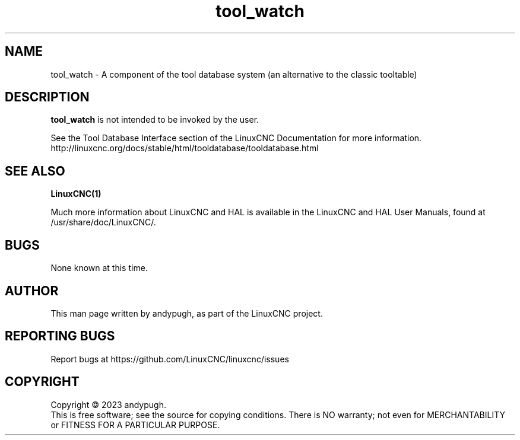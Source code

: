 .\" Copyright (c) 2023 andypugh
.\"
.\" This is free documentation; you can redistribute it and/or
.\" modify it under the terms of the GNU General Public License as
.\" published by the Free Software Foundation; either version 2 of
.\" the License, or (at your option) any later version.
.\"
.\" The GNU General Public License's references to "object code"
.\" and "executables" are to be interpreted as the output of any
.\" document formatting or typesetting system, including
.\" intermediate and printed output.
.\"
.\" This manual is distributed in the hope that it will be useful,
.\" but WITHOUT ANY WARRANTY; without even the implied warranty of
.\" MERCHANTABILITY or FITNESS FOR A PARTICULAR PURPOSE.  See the
.\" GNU General Public License for more details.
.\"
.\" You should have received a copy of the GNU General Public
.\" License along with this manual; if not, write to the Free
.\" Software Foundation, Inc., 51 Franklin Street, Fifth Floor, Boston, MA 02110-1301,
.\" USA.
.\"
.\"
.\"
.TH tool_watch "1"  "2023-07-13" "LinuxCNC Documentation" "The Enhanced Machine Controller"
.SH NAME
tool_watch \- A component of the tool database system (an alternative
to the classic tooltable)

.SH DESCRIPTION
\fBtool_watch\fR is not intended to be invoked by the user.

See the Tool Database Interface section of the LinuxCNC Documentation for more information.
http://linuxcnc.org/docs/stable/html/tooldatabase/tooldatabase.html
.
.SH "SEE ALSO"
\fBLinuxCNC(1)\fR

Much more information about LinuxCNC and HAL is available in the LinuxCNC
and HAL User Manuals, found at /usr/share/doc/LinuxCNC/.

.SH BUGS
None known at this time.
.PP
.SH AUTHOR
This man page written by andypugh, as part of the LinuxCNC project.
.SH REPORTING BUGS
Report bugs at https://github.com/LinuxCNC/linuxcnc/issues
.SH COPYRIGHT
Copyright \(co 2023 andypugh.
.br
This is free software; see the source for copying conditions.  There is NO
warranty; not even for MERCHANTABILITY or FITNESS FOR A PARTICULAR PURPOSE.
